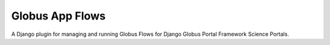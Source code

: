 Globus App Flows
================

.. image:: https://github.com/globus-gladier/globus_app_flows/actions/workflows/unit-tests.yml/badge.svg
    :target: https://github.com/globus-gladier/globus_app_flows/actions/workflows/

.. image:: https://img.shields.io/badge/License-Apache%202.0-blue.svg
    :alt: License
    :target: https://opensource.org/licenses/Apache-2.0


A Django plugin for managing and running Globus Flows for Django Globus Portal Framework Science Portals.